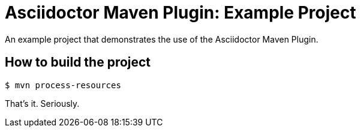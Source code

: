 = Asciidoctor Maven Plugin: Example Project

An example project that demonstrates the use of the Asciidoctor Maven Plugin.

== How to build the project

 $ mvn process-resources

That's it.
Seriously.
